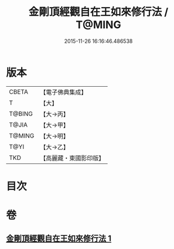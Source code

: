 #+TITLE: 金剛頂經觀自在王如來修行法 / T@MING
#+DATE: 2015-11-26 16:16:46.486538
* 版本
 |     CBETA|【電子佛典集成】|
 |         T|【大】     |
 |    T@BING|【大→丙】   |
 |     T@JIA|【大→甲】   |
 |    T@MING|【大→明】   |
 |      T@YI|【大→乙】   |
 |       TKD|【高麗藏・東國影印版】|

* 目次
* 卷
** [[file:KR6j0103_001.txt][金剛頂經觀自在王如來修行法 1]]
